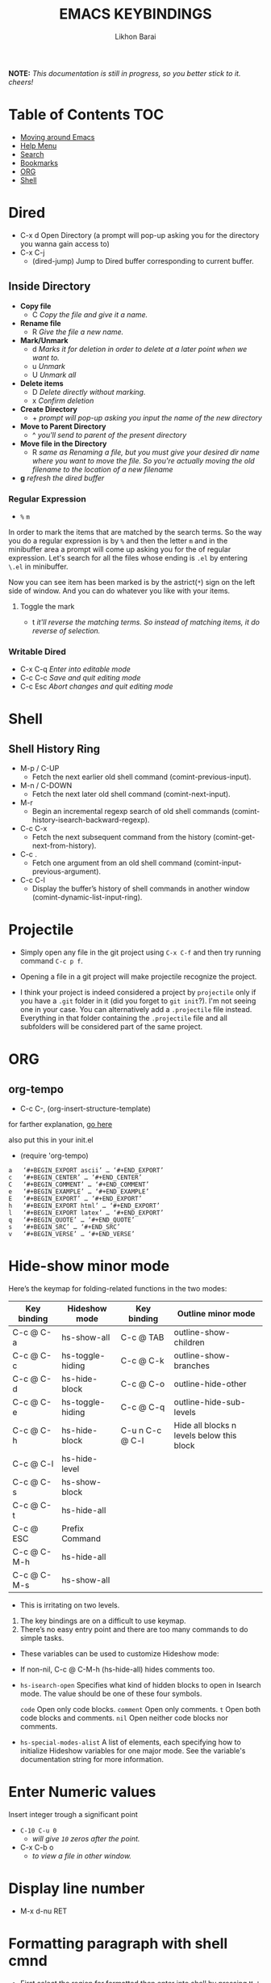 #+TITLE: EMACS KEYBINDINGS
#+AUTHOR: Likhon Barai
#+PROPERTY: header-args :tangle yes :comments yes :result silent

#+HTML_HEAD: <link rel="stylesheet" type="text/css" href="http://thomasf.github.io/solarized-css/solarized-dark.min.css" />

:DRAWERNAME:
*NOTE:* /This documentation is still in progress, so you better stick to it. cheers!/
:END:

* Table of Contents                                                     :TOC:

- [[#moving-around-emacs][Moving around Emacs]]
- [[#help-menu][Help Menu]]
- [[#search][Search]]
- [[#bookmarks][Bookmarks]]
- [[#org][ORG]]
- [[#shell][Shell]]

* Dired

- C-x d        Open Directory (a prompt will pop-up asking you for the directory you wanna gain access to)
- C-x C-j
  - (dired-jump) Jump to Dired buffer corresponding to current buffer.

** Inside Directory

- *Copy file*
  - C                /Copy the file and give it a name./
- *Rename file*
  - R                /Give the file a new name./
- *Mark/Unmark*
  - d                /Marks it for deletion in order to delete at a later point when we want to./
  - u                /Unmark/
  - U                /Unmark all/
- *Delete items*
  - D                /Delete directly without marking./
  - x                /Confirm deletion/
- *Create Directory*
  - +                /prompt will pop-up asking you input the name of the new directory/
- *Move to Parent Directory*
  - ^                /you'll send to parent of the present directory/
- *Move file in the Directory*
  - R                /same as Renaming a file, but you must give your desired dir name where you want to move the file. So you're actually moving the old filename to the location of a new filename/
- *g*                /refresh the dired buffer/

*** *Regular Expression*

- =%= =m=
In order to mark the items that are matched by the search terms. So the way you do a regular expression is by =%= and then the letter =m= and in the minibuffer area a prompt will come up asking you for the of regular expression. Let's search for all the files whose ending is =.el= by entering =\.el= in minibuffer.

Now you can see item has been marked is by the astrict(=*=) sign on the left side of window. And you can do whatever you like with your items.

**** Toggle the mark

- t                /it'll reverse the matching terms. So instead of matching items, it do reverse of selection./

*** Writable  Dired

- C-x C-q                /Enter into editable mode/
- C-c C-c                /Save and quit editing mode/
- C-c Esc                /Abort changes and quit editing mode/

* Shell
** Shell History Ring
- M-p / C-UP
  - Fetch the next earlier old shell command (comint-previous-input).

- M-n / C-DOWN
  - Fetch the next later old shell command (comint-next-input).

- M-r
  - Begin an incremental regexp search of old shell commands (comint-history-isearch-backward-regexp).

- C-c C-x
  - Fetch the next subsequent command from the history (comint-get-next-from-history).

- C-c .
  - Fetch one argument from an old shell command (comint-input-previous-argument).

- C-c C-l
  - Display the buffer’s history of shell commands in another window (comint-dynamic-list-input-ring).

* Projectile
- Simply open any file in the git project using =C-x C-f= and then try running
  command ~C-c p f~.

+ Opening a file in a git project will make projectile recognize the project.

- I think your project is indeed considered a project by =projectile= only if you
  have a =.git= folder in it (did you forget to =git init=?). I'm not seeing one in
  your case. You can alternatively add a =.projectile= file instead. Everything in
  that folder containing the =.projectile= file and all subfolders will be
  considered part of the same project.

* ORG
** org-tempo
- C-c C-, (org-insert-structure-template)
for farther explanation, [[https://orgmode.org/manual/Structure-Templates.html#Structure-Templates][go here]]

also put this in your init.el
- (require 'org-tempo)

#+begin_src
a	‘#+BEGIN_EXPORT ascii’ … ‘#+END_EXPORT’
c	‘#+BEGIN_CENTER’ … ‘#+END_CENTER’
C	‘#+BEGIN_COMMENT’ … ‘#+END_COMMENT’
e	‘#+BEGIN_EXAMPLE’ … ‘#+END_EXAMPLE’
E	‘#+BEGIN_EXPORT’ … ‘#+END_EXPORT’
h	‘#+BEGIN_EXPORT html’ … ‘#+END_EXPORT’
l	‘#+BEGIN_EXPORT latex’ … ‘#+END_EXPORT’
q	‘#+BEGIN_QUOTE’ … ‘#+END_QUOTE’
s	‘#+BEGIN_SRC’ … ‘#+END_SRC’
v	‘#+BEGIN_VERSE’ … ‘#+END_VERSE’
#+end_src

* Hide-show minor mode

Here’s the keymap for folding-related functions in the two modes:

|-------------+------------------+-----------------+-------------------------------------------|
| Key binding | Hideshow mode    | Key binding     | Outline minor mode                        |
|-------------+------------------+-----------------+-------------------------------------------|
| C-c @ C-a   | hs-show-all      | C-c @ TAB       | outline-show-children                     |
| C-c @ C-c   | hs-toggle-hiding | C-c @ C-k       | outline-show-branches                     |
| C-c @ C-d   | hs-hide-block    | C-c @ C-o       | outline-hide-other                        |
| C-c @ C-e   | hs-toggle-hiding | C-c @ C-q       | outline-hide-sub-levels                   |
| C-c @ C-h   | hs-hide-block    | C-u n C-c @ C-l | Hide all blocks n levels below this block |
| C-c @ C-l   | hs-hide-level    |                 |                                           |
| C-c @ C-s   | hs-show-block    |                 |                                           |
| C-c @ C-t   | hs-hide-all      |                 |                                           |
| C-c @ ESC   | Prefix Command   |                 |                                           |
| C-c @ C-M-h | hs-hide-all      |                 |                                           |
| C-c @ C-M-s | hs-show-all      |                 |                                           |
|-------------+------------------+-----------------+-------------------------------------------|


+ This is irritating on two levels.
1. The key bindings are on a difficult to use keymap.
2. There’s no easy entry point and there are too many commands to do simple
   tasks.

- These variables can be used to customize Hideshow mode:
+ If non-nil, C-c @ C-M-h (hs-hide-all) hides comments too.

- ~hs-isearch-open~
    Specifies what kind of hidden blocks to open in Isearch mode. The value should be one of these four symbols.

    =code=
        Open only code blocks.
    =comment=
        Open only comments.
    ~t~
        Open both code blocks and comments.
    ~nil~
        Open neither code blocks nor comments.

- ~hs-special-modes-alist~
    A list of elements, each specifying how to initialize Hideshow variables for one major mode. See the variable's documentation string for more information.
* Enter Numeric values
Insert integer trough a significant point
- ~C-10 C-u 0~
  - /will give =10= zeros after the point./

- C-x C-b o
  - /to view a file in /other window/./
* Display line number
- M-x d-nu RET
* Formatting paragraph with shell cmnd
- First select the region for formatted then enter into shell by pressing ~M-!~.
  And then enter command ~fmt -w 80~f

- M-|               - runs the command shell-command-on-region

- C-u M-|           - run shell command in buffer region

- C-h i m emacs RET - guide to learning Emacs Lisp for non-programmers for
  reference. * The Emacs Lisp Reference *

* Moving around Emacs
** make cursor jump back to the previous position?
- C-SPC C-SPC
  -  In Emacs you can save the position of the cursor by pressing ~C-space C-space~.
  - set mark (activates and then deactivates region) pushes the
    current position to the mark ring (without leaving it active).

- C-u C-SPC
  - When you are in another part of the document, jump back with
    ~C-u C-space~.
  - move to previous mark pops the mark ring, jumping to the
    previous position. You can use this repeatedly to navigate
    through the entire ring.

- C-x C-x
  - exchange-point-and-mark

  - Put the mark where point is now, and point where the
    mark is now.  This command works even when the mark is
    not active, and it reactivates the mark.

  - If Transient Mark mode is on, a prefix ARG deactivates
    the mark if it is active, and otherwise avoids
    reactivating it.  If Transient Mark mode is off, a
    prefix ARG enables Transient Mark mode temporarily.

- C-x C-@ and C-x C-SPC

  - (pop-global-mark) Pop off global mark ring and jump to
    the top location.  The global mark ring is updated
    automatically

* Registers
** Save Positions in Registers
- C-x r SPC
  - runs point-to-register

- C-x r j
  - runs jump-to-register
  Type any character to specify a register when prompted.

- C-x r C-SPC

- C-x r C-@
  - (point-to-register REGISTER &optional ARG)

* Search
- M-p
  - select PREVIOUS search string
- M-n
  - select NEXT search string

* Help Menu
- C-h i m
  - go to info and SELECT *m* for menu

- C-h a
  - Show commands (interactively callable functions) that
    match PATTERN.  PATTERN can be a word, a list of words
    (separated by spaces), or a regexp (using some regexp
    special characters).  If it is a word, search for
    matches for that word as a substring.  If it is a list
    of words, search for matches for any two (or more) of
    those words.

- C-x l
  - Report number of lines on current page, and how many are before or after point.

* Bookmarks

- C-x r m 	runs bookmark-set
- C-x r b 	runs bookmark-jump
- C-x r l 	list of your Bookmarks you've already save
- DELETE		go ot Bookmark and SELECT by pressing ~d~ than to delete press ~x~

Note that some commands (especially ones which are liable to move you an an
unknown or arbitrary distance from your original location) will automatically
push to the mark ring so that you can use ~C-u C-SPC~ to return afterwards. This
includes isearch, so after using C-s to go somewhere, you can easily jump back
again.

* Exchange point and mark
- C-x C-x
  - =exchange-point-and-mark= which is very useful for jumping between two locations. It also activates the mark-or-region, use =C-SPC= to clear the highlighting.

** Register
If you're taking advantage of register functionality in elisp, use some non-conflicting symbol for the name, rather than a char, so that you can't conflict with interactively-set registers (unless, of course, you want to do that). \\
The register retains this information until you store something else in it.

- C-x r SPC r
  - =point-to-register=, followed by a character r. Record the position of point and the current buffer in register =r=.

- C-x r j r
  - =jump-to-register= Jump to the position and buffer saved in register =r=.

(The mark is not pushed if point was already at the recorded position, or in successive calls to the command.) The contents of the register are not changed, so you can jump to the saved position any number of times.

If you use C-x r j to go to a saved position, but the buffer it was saved from has been killed, C-x r j tries to create the buffer again by visiting the same file. Of course, this works only for buffers that were visiting files.

* Keyboard Macros
- C-x (      /--- Start recording key strokes./
- C-x )      /--- Stop recording key strokes and save recording as a replayable keyboard macro./

- C-x e
  - Replay the keyboard macro. Type e after typing this once to play it again.

- =C-a= =C-SPACE	=C-n =M-w =C-y=	/---Duplicate a whole line/
- =C-A=	=C-K =C-K =C-Y =C-Y=		/---Duplicate a whole line/

- C-x s
  - save-some-buffer, giving the choice which buffer to save or not.

- M-a
  - runs the command backward-sentence.
- M-e
  - runs the command forward-sentence.

- ~M-x~ =eval-region=
- ~M-x~ =eval-buffer=
- ~M-x~ =load-file= =~/.emacs.d/init.el=
- ~M-x~ =revert-buffer=

narrow-to-region (C-x n n) Then widen (C-x n w)

move the point to the end of any sexp and press
- C-x C-e
  - to execute just that sexp in elisp program.  Usually it's not necessary to reload the whole file if you're just changing a line or two.

- M-: (load user-init-file)
you type it in Eval: prompt (including the parentheses)
user-init-file is a variable holding the =~/.emacs= value (pointing to the configuration file path) by default
(load) is shorter, older, and non-interactive version of (load-file); it is not an emacs command (to be typed in M-x) but a mere elisp function

- M-/
  - EXPAND ABBREVIATION - the command abbrev-expand, is an autoloaded interactive compiled Lisp function

- C-M-o
  - Split line at point; text on the line after point becomes a new line indented to the same column that it now starts in (split-line).
- M-m
  - Move (forward or back) to the first nonblank character on the current line (back-to-indentation).
- C-M-\
  - Indent several lines to same column (indent-region).
- C-q TAB
  - Insert a literal \T into your code somewhere.
- C-x TAB
  - Shift block of lines rigidly right or left (indent-rigidly).
- M-i
  - Indent from point to the next prespecified tab stop column (tab-to-tab-stop).
- M-x =indent-relative=
  - Indent from point to under an indentation point in the previous line.

- C-5 C-x TAB
  - you can specify the number of spaces to indent by using a prefix argument

- C-x r t or =M-x= =string-rectangle=
  - This one inserts text at every line in the rectangle.

%% Start by setting the mark at the beginning of the first line, and move your cursor to the first character of the last line you want to prefix:

#+BEGIN_EXAMPLE
*Hello
There
▮I am some code
#+END_EXAMPLE

%% Then use C-x r t, enter your prefix (I said) and press RET. This adds the text to each line in the rectangle:

I said Hello
I said There
I said I am some code

%% If you don't line up your cursor on the same column as your mark, it will overwrite that part of the rectangle:

#+BEGIN_EXAMPLE
*Hello
There
I am▮ some code
#+END_EXAMPLE

%% with the same command results in:

#+BEGIN_EXAMPLE
I said o
I said e
I said  some code
#+END_EXAMPLE

- C-x r t       - string-rectangle (used to insert any arbitrary text (spaces included) in a selected region.)

%% Let's say you have this block of text and you want to insert 5 spaces in front of all lines.

abc
def
ghi

- C-x r t M-5 SPC RET   - That will give the below force indented text.
#+BEGIN_EXAMPLE
abc
def
ghi
#+END_EXAMPLE

%% for example, if you wanted a yellow bar 5 pixels wide in insert state and a
purple-filled box in normal state, you could do the following:
#+BEGIN_SRC emacs-lisp
(setq evil-insert-state-cursor '((bar . 5) "yellow")
evil-normal-state-cursor '(box "purple"))
#+END_SRC

- IMHO the standard way is:
   1) Go to the top of your buffer.
   2) Type C-M-% for query-replace-regexp.
   3) Input ^\s-+ as regular expression and RET. (See explanation below.)
   4) Leave the replacement string empty, i.e., press RET again.
   5) You are prompted by query-replace-regexp in the minibuffer.
   6) Press ! to perform all replacements at once.

Explanation of the regular expression:

1) The caret ^ stands for the beginning of line.
2) The \s- stands for any character designated as space by the current modes syntax table.
3) The + stands for one or more contiguous matches.

- C-x 4 f       - to find a file in another window.

- C-x 4 b       - to select a different buffer in another window.

* Rename an open file in Emacs?
+ Something like save-as, but the original one should go away.
+ Yes, with dired mode, you can:

- C-x d			- to open dired
- RET 			- to select directory of current file
- C-x C-j 		- (dired-jump to the name of the current file, in Dired)
- R 				- to rename the file (or dired-do-rename).
- q 				- to go back to the (renamed) file buffer

- C-x C-w
  - "save as" feature of Emacs, that's for an open file
- C-x 5 2
  - to open a new frame
- C-x 5 f [title of your new frame]
  - open a frame on particular name of file.
- C-x 5 b
  - to move to a buffer and put it in a new frame.
- C-x 5 o
  - to go to another frame

* Selecting words or sexps without moving the cursor
- C-M-SPC M-w       - This does not move the cursor.

- C-M-SPC C-M-SPC M-w - If you want to select the next two words after point.

- C-M-SPC C-w, or (better with) C-M-k - Killing next word or sexp.

* DELETE COMMANDS
- SIFT-C-BS
  - Delete entire line the point is on
- C-0 C-k or C-u 0 C-k
  - Delete from point to beginning of line

- C-u BS
  - will delete 4 =spaces= backwards.

Equivalent bindings would be:

M-4 <backspace>
C-4 <backspace>

- M-\
  - Delete all SPACES & TABS around point (delete-horizontal-space).

- M-SPC
  - Deletes all spaces and tabs around point, leaving one space

- M-^
  - (delete-indentation) command for joining multiple lines into one line

- C-x C-o
  - get rid off all blank line around current line except one.

- M-x (delete-whitespace-rectangle)

* KILL COMMANDS

- M-BS
  - WORD LEFT of cursor

- M-d
  - WORD RIGHT of cursor

- M-z CHAR
  - from cursor upto char

- C-k
  - from cursor to End of Line

- M-w
  - just to KILL RING

- C-w
  - REGION

- C-y
  - YANK LAST KILL
- C-t
  - Transpose two characters on either side of
    point and move point forward by one
- M-y
  - REPLACE YANKED with PREVIOUS KILL

* REPEAT ANY COMMAND
- C-x z

- C-u C-n C-x z z z z     - next-line CHAIN

- C-/ C-x z z z z         - UNDO-CHAIN

* SPELL CHECKING

- M-$
  - ispell PROGRAM sati
- M-x flyspell-mode

- M-x load-theme
- M-x disable-theme

* UNDO-REDO
- C-/
  - UNDO

- C-g C-/
  - (undo-redo) REDO.
